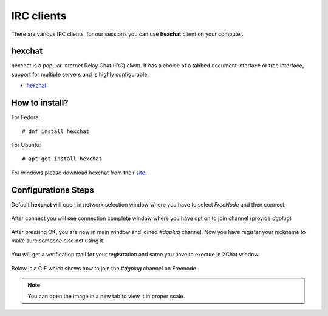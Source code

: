 IRC clients
===========

There are various IRC clients, for our sessions you can use
**hexchat** client on your computer.


hexchat
--------

hexchat is a popular Internet Relay Chat (IRC) client. It has a choice of a tabbed
document interface or tree interface, support for multiple servers and is highly
configurable.

- `hexchat <https://hexchat.github.io/>`_

How to install?
---------------

For Fedora:

::

    # dnf install hexchat

For Ubuntu:

::

    # apt-get install hexchat

For windows please download hexchat from their `site
<https://hexchat.github.io/>`_.


Configurations Steps
--------------------

Default **hexchat** will open in network selection window where you have to select
*FreeNode* and then connect.

.. figure:: img/xchat1.png
   :width: 600px
   :align: center

After connect you will see connection complete window where you have option to join channel (provide *dgplug*)

.. figure:: img/xchat2.png
   :width: 600px
   :align: center

After pressing OK, you are now in main window and joined *#dgplug* channel. Now you have register your nickname to make sure someone else not using it.

.. figure:: img/xchat3.png
   :width: 600px
   :align: center

You will get a verification mail for your registration and same you have to execute in XChat window.

.. figure:: img/xchat4.png
   :width: 600px
   :align: center

Below is a GIF which shows how to join the *#dgplug* channel on Freenode.

.. image:: img/hexchat.gif

.. note:: You can open the image in a new tab to view it in proper scale.
